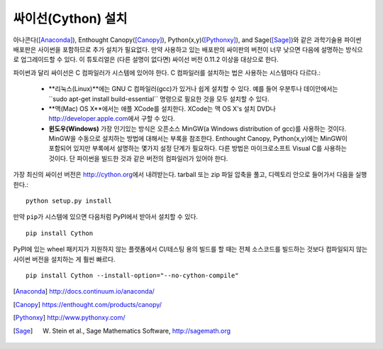 싸이선(Cython) 설치
===========================

아나콘다([Anaconda]_), Enthought Canopy([Canopy]_),
Python(x,y)([Pythonxy]_), and Sage([Sage]_)와 같은
과학기술용 파이썬 배포판은 사이썬을 포함하므로 추가 설치가 필요없다.
만약 사용하고 있는 배포판의 싸이판의 버전이 너무 낮으면
다음에 설명하는 방식으로 업그레이드할 수 있다.
이 튜토리얼은 (다른 설명이 없다면) 싸이선 버전 0.11.2 이상을 대상으로 한다.

파이썬과 달리 싸이선은 C 컴파일러가 시스템에 있어야 한다.
C 컴파일러를 설치하는 법은 사용하는 시스템마다 다르다.:

 - **리눅스(Linux)**에는 GNU C 컴파일러(gcc)가 있거나 쉽게 설치할 수 있다.
   예를 들어 우분투나 데이안에서는``sudo apt-get install build-essential`` 명령으로
   필요한 것을 모두 설치할 수 있다.

 - **맥(Mac) OS X**에서는 애플 XCode를 설치한다.
   XCode는 맥 OS X's 설치 DVD나 http://developer.apple.com\ 에서 구할 수 있다.

 - **윈도우(Windows)** 가장 인기있는 방식은 오픈소스 MinGW(a
   Windows distribution of gcc)를 사용하는 것이다.
   MinGW을 수동으로 설치하는 방법에 대해서는 부록을 참조한다.
   Enthought Canopy, Python(x,y)에는 MinGW이 포함되어 있지만
   부록에서 설명하는 몇가지 설정 단계가 필요하다.
   다른 방법은 마이크로소프트 Visual C를 사용하는 것이다.
   단 파이썬을 빌드한 것과 같은 버전의 컴파일러가 있어야 한다.

.. dagss tried other forms of ReST lists and they didn't look nice
.. with rst2latex.

가장 최신의 싸이선 버전은 http://cython.org\ 에서 내려받는다.
tarball 또는 zip 파일 압축을 풀고, 디렉토리 안으로 들어가서 다음을 실행한다.::

  python setup.py install

만약 ``pip``\ 가 시스템에 있으면 다음처럼 PyPI에서 받아서 설치할 수 있다.

::

  pip install Cython

PyPI에 있는 wheel 패키지가 지원하지 않는 플랫폼에서 CI/테스팅 용의 빌드를 할 때는
전체 소스코드를 빌드하는 것보다 컴파일되지 않는 사이썬 버전을 설치하는 게 훨씬 빠르다.

::

    pip install Cython --install-option="--no-cython-compile"


.. [Anaconda] http://docs.continuum.io/anaconda/
.. [Canopy] https://enthought.com/products/canopy/
.. [Pythonxy] http://www.pythonxy.com/
.. [Sage] W. Stein et al., Sage Mathematics Software, http://sagemath.org
